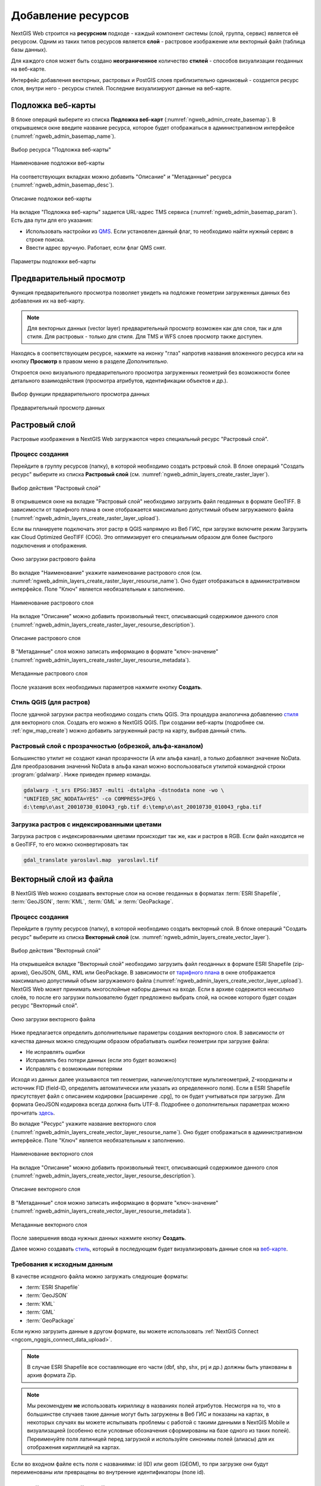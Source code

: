 .. sectionauthor:: Артём Светлов <artem.svetlov@nextgis.ru>
.. sectionauthor:: Роман Гайнуллов <roman.gainullov@nextgis.ru>

.. _ngw_create_layers:

Добавление ресурсов
===================

NextGIS Web строится на **ресурсном** подходе - каждый компонент системы (слой, группа, сервис) является её ресурсом.
Одним из таких типов ресурсов является **слой** - растровое изображение или векторный файл (таблица базы данных).

Для каждого слоя может быть создано **неограниченное** количество **стилей** - способов визуализации геоданных на веб-карте.

Интерфейс добавления векторных, растровых и PostGIS слоев приблизительно одинаковый - создается ресурс слоя, внутри него - ресурсы стилей.
Последние визуализируют данные на веб-карте.


.. _ngw_create_basemap:

Подложка веб-карты
------------------

В блоке операций выберите из списка **Подложка веб-карт** (:numref:`ngweb_admin_create_basemap`).
В открывшемся окне введите название ресурса, которое будет отображаться в административном интерфейсе (:numref:`ngweb_admin_basemap_name`).

.. figure:: _static/ngweb_admin_create_basemap_rus_2.png
   :name: ngweb_admin_create_basemap
   :align: center
   :width: 20cm

   Выбор ресурса "Подложка веб-карты"
   
   
.. figure:: _static/ngweb_admin_basemap_name_rus_3.png
   :name: ngweb_admin_basemap_name
   :align: center
   :width: 20cm

   Наименование подложки веб-карты
   
   
На соответствующих вкладках можно добавить "Описание" и "Метаданные" ресурса (:numref:`ngweb_admin_basemap_desc`).

.. figure:: _static/ngweb_admin_basemap_desc_rus_2.png
   :name: ngweb_admin_basemap_desc
   :align: center
   :width: 20cm

   Описание подложки веб-карты
   

На вкладке "Подложка веб-карты" задается URL-адрес TMS сервиса (:numref:`ngweb_admin_basemap_param`). Есть два пути для его указания:

* Использовать настройки из `QMS <https://qms.nextgis.com/>`_. Если установлен данный флаг, то необходимо найти нужный сервис в строке поиска.
* Ввести адрес вручную. Работает, если флаг QMS снят.

.. figure:: _static/ngweb_admin_basemap_param_rus_2.png
   :name: ngweb_admin_basemap_param
   :align: center
   :width: 20cm

   Параметры подложки веб-карты


.. _ngw_data_preview:

Предварительный просмотр
-----------------------

Функция предварительного просмотра позволяет увидеть на подложке геометрии загруженных данных без добавления их на веб-карту.

.. note:: 
	Для векторных данных (vector layer) предварительный просмотр возможен как для слоя, так и для стиля. Для растровых - только для стиля. Для TMS и WFS слоев просмотр также доступен.
	
Находясь в соответствующем ресурсе, нажмите на иконку "глаз" напротив названия вложенного ресурса или на кнопку **Просмотр** в правом меню в разделе *Дополнительно*.

Откроется окно визуального предварительного просмотра загруженных геометрий без возможности более детального взаимодействия (просмотра атрибутов, идентификации объектов и др.).

.. figure:: _static/ngweb_preview_1_rus.png
   :name: /ngweb_preview_1_rus
   :align: center
   :width: 20cm

   Выбор функции предварительного просмотра данных
   

.. figure:: _static/ngweb_preview_2_rus.png
   :name: ngweb_preview_2_rus
   :align: center
   :width: 20cm

   Предварительный просмотр данных


.. _ngw_create_raster_layer:

Растровый слой
--------------

Растровые изображения в NextGIS Web загружаются через специальный ресурс "Растровый слой".

.. _ngw_process_create_raster_layer:

Процесс создания
^^^^^^^^^^^^^^^^^^
Перейдите в группу ресурсов (папку), в которой необходимо создать рстровый слой.
В блоке операций "Создать ресурс" выберите из списка **Растровый слой** (см. :numref:`ngweb_admin_layers_create_raster_layer`).

.. figure:: _static/ngweb_admin_layers_create_raster_layer_rus_2.png
   :name: ngweb_admin_layers_create_raster_layer
   :align: center
   :width: 20cm

   Выбор действия "Растровый слой"


В открывшемся окне на вкладке "Растровый слой" необходимо загрузить файл геоданных в формате GeoTIFF.
В зависимости от тарифного плана в окне отображается максимально допустимый объем загружаемого файла (:numref:`ngweb_admin_layers_create_raster_layer_upload`).

Если вы планируете подключать этот растр в QGIS напрямую из Веб ГИС, при загрузке включите режим Загрузить как Cloud Optimized GeoTIFF (COG). Это оптимизирует его специальным образом для более быстрого подключения и отображения.

.. figure:: _static/ngweb_admin_layers_create_raster_layer_upload_rus_2.png
   :name: ngweb_admin_layers_create_raster_layer_upload
   :align: center
   :width: 20cm

   Окно загрузки растрового файла


Во вкладке "Наименование" укажите наименование растрового слоя (см. :numref:`ngweb_admin_layers_create_raster_layer_resourse_name`).
Оно будет отображаться в административном интерфейсе. Поле "Ключ" является необязательным к заполнению.

.. figure:: _static/ngweb_admin_layers_create_raster_layer_resourse_name_rus_3.png
   :name: ngweb_admin_layers_create_raster_layer_resourse_name
   :align: center
   :width: 20cm

   Наименование растрового слоя


На вкладке "Описание" можно добавить произвольный текст, описывающий содержимое данного слоя (:numref:`ngweb_admin_layers_create_raster_layer_resourse_description`).

.. figure:: _static/ngweb_admin_admin_layers_create_raster_layer_resourse_description_rus.png
   :name: ngweb_admin_layers_create_raster_layer_resourse_description
   :align: center
   :width: 25cm

   Описание растрового слоя


В "Метаданные" слоя можно записать информацию в формате "ключ-значение" (:numref:`ngweb_admin_layers_create_raster_layer_resourse_metadata`).

.. figure:: _static/ngweb_admin_admin_layers_create_raster_layer_resourse_description_metadata_rus_2.png
   :name: ngweb_admin_layers_create_raster_layer_resourse_metadata
   :align: center
   :width: 20cm

   Метаданные растрового слоя

После указания всех необходимых параметров нажмите кнопку **Создать**.

.. _ngw_process_create_raster_style:

Стиль QGIS (для растров)
^^^^^^^^^^^^^^^^^^^^^^^^

После удачной загрузки растра необходимо создать стиль QGIS. Эта процедура аналогична добавлению `стиля <https://docs.nextgis.ru/docs_ngweb/source/mapstyles.html#qgis>`_ для векторного слоя. Создать его можно в NextGIS QGIS.
При создании веб-карты (подробнее см. :ref:`ngw_map_create`) можно добавить загруженный растр на карту, выбрав данный стиль.


Растровый слой с прозрачностью (обрезкой, альфа-каналом)
^^^^^^^^^^^^^^^^^^^^^^^^^^^^^^^^^^^^^^^^^^^^^^^^^^^^^^^^

Большинство утилит не создают канал прозрачности (А или альфа канал), а только добавляют значение NoData. 
Для преобразования значений NoData в альфа канал можно воспользоваться утилитой 
командной строки  :program:`gdalwarp`. Ниже приведен пример команды.

.. code-block:: shell

   gdalwarp -t_srs EPSG:3857 -multi -dstalpha -dstnodata none -wo \
   "UNIFIED_SRC_NODATA=YES" -co COMPRESS=JPEG \ 
   d:\temp\o\ast_20010730_010043_rgb.tif d:\temp\o\ast_20010730_010043_rgba.tif

Загрузка растров с индексированными цветами
^^^^^^^^^^^^^^^^^^^^^^^^^^^^^^^^^^^^^^^^^^^

Загрузка растров с индексированными цветами происходит так же, как и растров в RGB.
Если файл находится не в GeoTIFF, то его можно сконвертировать так

.. code-block:: shell

    gdal_translate yaroslavl.map  yaroslavl.tif


.. _ngw_create_vector_layer:

Векторный слой из файла
-----------------------

В NextGIS Web можно создавать векторные слои на основе геоданных в форматах :term:`ESRI Shapefile`, :term:`GeoJSON`, :term:`KML`, :term:`GML` и :term:`GeoPackage`. 

.. _ngw_process_create_vector_layer:

Процесс создания
^^^^^^^^^^^^^^^^^^

Перейдите в группу ресурсов (папку), в которой необходимо создать векторный слой.
В блоке операций "Создать ресурс" выберите из списка **Векторный слой** (см. :numref:`ngweb_admin_layers_create_vector_layer`). 

.. figure:: _static/ngweb_admin_layers_create_vector_layer_rus_2.png
   :name: ngweb_admin_layers_create_vector_layer
   :align: center
   :width: 20cm

   Выбор действия "Векторный слой"
 
На открывшейся вкладке "Векторный слой" необходимо загрузить файл геоданных в формате ESRI Shapefile (zip-архив), GeoJSON, GML, KML или GeoPackage. В зависимости от `тарифного плана <http://nextgis.ru/nextgis-com/plans>`_ в окне отображается максимально допустимый объем загружаемого файла (:numref:`ngweb_admin_layers_create_vector_layer_upload`).
NextGIS Web может принимать многослойные наборы данных на входе. Если в архиве содержится несколько слоёв, то после его загрузки пользователю будет предложено выбрать слой, на основе которого будет создан ресурс "Векторный слой".

.. figure:: _static/ngweb_admin_layers_create_vector_layer_upload_rus_3.png
   :name: ngweb_admin_layers_create_vector_layer_upload
   :align: center
   :width: 15cm

   Окно загрузки векторного файла

Ниже предлагается определить дополнительные параметры создания векторного слоя. В зависимости от качества данных можно следующим образом обрабатывать ошибки геометрии при загрузке файла:

* Не исправлять ошибки 
* Исправлять без потери данных (если это будет возможно)
* Исправлять с возможными потерями

Исходя из данных далее указываются тип геометрии, наличие/отсутствие мультигеометрий, Z-координаты и источник FID (field-ID, определять автоматически или указать из определенного поля). Если в ESRI Shapefile присутствует файл с описанием кодировки [расширение .cpg], то он будет учитываться при загрузке. Для формата GeoJSON кодировка всегда должна быть UTF-8. Подробнее о дополнительных параметрах можно прочитать `здесь <https://docs.nextgis.ru/docs_ngweb/source/vect_layer_upload_params.html>`_.



Во вкладке "Ресурс" укажите название векторного слоя (:numref:`ngweb_admin_layers_create_vector_layer_resourse_name`). Оно будет отображаться в административном интерфейсе.
Поле "Ключ" является необязательным к заполнению.

.. figure:: _static/ngweb_admin_layers_create_vector_layer_resourse_name_rus_4.png
   :name: ngweb_admin_layers_create_vector_layer_resourse_name
   :align: center
   :width: 20cm

   Наименование векторного слоя
   
   
На вкладке "Описание" можно добавить произвольный текст, описывающий содержимое данного слоя (:numref:`ngweb_admin_layers_create_vector_layer_resourse_description`).

.. figure:: _static/ngweb_admin_layers_create_vector_layer_resourse_description_rus_2.png
   :name: ngweb_admin_layers_create_vector_layer_resourse_description
   :align: center
   :width: 15cm

   Описание векторного слоя

В "Метаданные" слоя можно записать информацию в формате "ключ-значение" (:numref:`ngweb_admin_layers_create_vector_layer_resourse_metadata`).

.. figure:: _static/ngweb_admin_layers_create_vector_layer_resourse_metadata_rus_2.png
   :name: ngweb_admin_layers_create_vector_layer_resourse_metadata
   :align: center
   :width: 15cm

   Метаданные векторного слоя


После завершения ввода нужных данных нажмите кнопку **Создать**.

Далее можно создавать `стиль <https://docs.nextgis.ru/docs_ngweb/source/mapstyles.html#qgis>`_, который в последующем будет визуализировать данные слоя на `веб-карте <https://docs.nextgis.ru/docs_ngweb/source/webmaps_admin.html#ngw-map-create>`_.


.. _ngw_vector_data_requirements:

Требования к исходным данным
^^^^^^^^^^^^^^^^^^^^^^^^^^^^^

В качестве исходного файла можно загружать следующие форматы:

* :term:`ESRI Shapefile`
* :term:`GeoJSON`
* :term:`KML`
* :term:`GML`
* :term:`GeoPackage`

Если нужно загрузить данные в другом формате, вы можете использовать :ref:`NextGIS Connect <ngcom_ngqgis_connect_data_upload>`.

.. note:: 
   В случае ESRI Shapefile все составляющие его части (dbf, shp, shx, prj и др.) должны быть 
   упакованы в архив формата Zip. 

.. note:: 
   Мы рекомендуем **не** использовать кириллицу в названиях полей атрибутов. Несмотря на то, что в большинстве случаев такие данные могут быть загружены в Веб ГИС и показаны на картах, в некоторых случаях вы можете испытывать проблемы с работой с такими данными в NextGIS Mobile и визуализацией (особенно если условные обозначения сформированы на базе одного из таких полей). Переименуйте поля латиницей перед загрузкой и используйте синонимы полей (алиасы) для их отображения кириллицей на картах.

Если во входном файле есть поля с названиями: id (ID) или geom (GEOM), то при загрузке они будут переименованы или превращены во внутренние идентификаторы (поле id).


.. _ngw_create_empty_vector_layer:

Пустой векторный слой
-------------------------

Создание пустого векторного слоя позволяет начать вести базу данных в ВебГИС без использования настольного приложения. 

Перейдите в группу ресурсов (папку), в которой необходимо создать векторный слой.
В блоке операций "Создать ресурс" выберите из списка **Векторный слой** (см. :numref:`ngweb_admin_layers_create_vector_layer_2`). 

.. figure:: _static/ngweb_admin_layers_create_vector_layer_rus_2.png
   :name: ngweb_admin_layers_create_vector_layer_2
   :align: center
   :width: 20cm

   Выбор действия "Векторный слой"

В открывшемся окне в выпадающем меню выберите "Создать пустой слой". Ниже появится поле выбора типа геометрии слоя. По умолчанию создается точечный слой.

.. figure:: _static/ngweb_admin_layers_create_vector_layer_blank_ru.png
   :name: ngweb_admin_layers_create_vector_layer_blank_pic
   :align: center
   :width: 15cm

   Окно выбора геометрии пустого слоя

Во вкладке "Ресурс" укажите название векторного слоя (:numref:`ngweb_admin_layers_create_vector_layer_resourse_name`). Оно будет отображаться в административном интерфейсе.
Поле "Ключ" является необязательным к заполнению.

На вкладке "Описание" можно добавить произвольный текст, описывающий содержимое данного слоя (:numref:`ngweb_admin_layers_create_vector_layer_resourse_description`). 

В "Метаданные" слоя можно записать информацию в формате "ключ-значение" (:numref:`ngweb_admin_layers_create_vector_layer_resourse_metadata`).

После завершения ввода нужных данных нажмите кнопку **Создать**.

Далее можно создавать `стиль <https://docs.nextgis.ru/docs_ngweb/source/mapstyles.html#qgis>`_, который в последующем будет визуализировать данные слоя на `веб-карте <https://docs.nextgis.ru/docs_ngweb/source/webmaps_admin.html#ngw-map-create>`_.

Для добавления объектов на пустой слой можно использовать `инструменты редактирования веб-карты <https://docs.nextgis.ru/docs_ngcom/source/data_edit.html#ngcom-data-create-objects>`_.

.. _ngw_create_postgis:

Векторный слой из PostGIS
-------------------------

Для добавления векторного слоя из :abbr:`БД (база данных)` PostgreSQL с модулем расширения PostGIS необходимо 
сначала создать ресурс — соединение PostGIS. 

.. _ngw_create_postgis_connection:

Соединение PostGIS
^^^^^^^^^^^^^^^^^^

Для этого в блоке операций "Создать ресурс" следует выбрать **Cоединение PostGIS** (см. :numref:`admin_layers_create_postgis_connection_resourse`). 

.. figure:: _static/admin_layers_create_postgis_connection_resourse_rus_2.png
   :name: admin_layers_create_postgis_connection_resourse
   :align: center
   :width: 20cm

   Выбор действия "Соединение PostGIS"

В открывшемся окне укажите наименование PostGIS соединения (:numref:`ngweb_admin_layers_create_postgis_connection_resourse_name`). Оно будет отображаться в административном интерфейсе (не путайте это наименование и название слоёв в базе данных). Поле "Ключ" является необязательным к заполнению.

.. figure:: _static/admin_layers_create_postgis_connection_resourse_name_rus_3.png
   :name: ngweb_admin_layers_create_postgis_connection_resourse_name
   :align: center
   :width: 20cm

   Наименование соединения PostGIS

На вкладке "Описание" можно добавить произвольный текст, описывающий создаваемый ресурс (:numref:`ngweb_admin_layers_create_postgis_connection_resourse_description`).

.. figure:: _static/admin_layers_create_postgis_connection_resourse_description_rus.png
   :name: ngweb_admin_layers_create_postgis_connection_resourse_description
   :align: center
   :width: 20cm

   Описание соединения PostGIS


В "Метаданные" ресурса можно записать информацию в формате "ключ-значение" (:numref:`ngweb_admin_layers_create_postgis_connection_resourse_metadata`).

.. figure:: _static/admin_layers_create_postgis_connection_resourse_metadata_rus.png
   :name: ngweb_admin_layers_create_postgis_connection_resourse_metadata
   :align: center
   :width: 20cm

   Метаданные соединения PostGIS
   
   
На вкладке "Cоединение PostGIS" необходимо ввести параметры подключения к :abbr:`БД (база данных)` PostGIS, из которой 
будут забираться ваши данные (:numref:`ngweb_admin_layers_create_postgis_connection_db_logins`).

.. figure:: _static/admin_layers_create_postgis_connection_db_logins_rus.png
   :name: ngweb_admin_layers_create_postgis_connection_db_logins
   :align: center
   :width: 20cm

   Окно параметров соединения PostGIS.
   
После указания параметров нажмите кнопку **Создать**.   

.. _ngw_create_postgis_layer:

Слой PostGIS
^^^^^^^^^^^^^^^^^^

Далее можно приступать к добавлению отдельных слоёв PostGIS. Для этого в блоке операций необходимо выбрать **Слой PostGIS** (см. :numref:`admin_layers_create_postgis_layer`). 

.. figure:: _static/admin_layers_create_postgis_layer_rus_2.png
   :name: admin_layers_create_postgis_layer
   :align: center
   :width: 20cm

   Выбор действия "Слой PostGIS"
   
   
На вкладке "Ресурс" указывается наименование слоя PostGIS (:numref:`ngweb_admin_layers_create_postgis_layer_resourse_name`). Оно будет отображаться в административном интерфейсе и дереве слоев веб-карты после добавления. Поле Ключ является необязательным к заполнению.
   
.. figure:: _static/admin_layers_create_postgis_layer_resourse_name_rus_3.png
   :name: ngweb_admin_layers_create_postgis_layer_resourse_name
   :align: center
   :width: 20cm

   Наименование Слоя PostGIS
   

В "Описании" можно задать произвольный текст, отражающий содержание ресурса (:numref:`ngweb_admin_layers_create_postgis_layer_resourse_description`).

.. figure:: _static/admin_layers_create_postgis_layer_resourse_description_rus.png
   :name: ngweb_admin_layers_create_postgis_layer_resourse_description
   :align: center
   :width: 20cm

   Описание слоя PostGIS
   

На соответствующей вкладке есть возможность добавить метданные слоя PostGIS (:numref:`ngweb_admin_layers_create_postgis_layer_resourse_metadata`).

.. figure:: _static/admin_layers_create_postgis_layer_resourse_metadata_rus.png
   :name: ngweb_admin_layers_create_postgis_layer_resourse_metadata
   :align: center
   :width: 25cm

   Метаданные слоя PostGIS
  
  
На вкладке "Слой PostGIS" настраиваются параметры слоя (:numref:`ngweb_admin_layers_create_postgis_layer_tablename`).

.. figure:: _static/admin_layers_create_postgis_layer_tablename_rus_2.png
   :name: ngweb_admin_layers_create_postgis_layer_tablename
   :align: center
   :width: 20cm

   Окно параметров слоя PostGIS
   

Здесь необходимо выполнить следующие действия:

#. Из выпадающего списка выбрать подключение к :abbr:`БД (база данных)` (созданное ранее).
#. Выбрать схему :abbr:`БД (база данных)`, в которой находится слой PostGIS. 
	В одной базе данных PostgreSQL может быть несколько схем, внутри каждой схемы лежат таблицы и представления. Если схема одна, то она называется public. Подробнее смотрите в руководствах по :program:`СУБД PostgreSQL`.
#. Выбрать название таблицы (слоя PostGIS). 
	Вам потребуется знать названия ваших таблиц и полей в базе данных. 
	Отображение таблиц и представлений не входит в задачи NextGIS Web. Для просмотра можно воспользоваться :program:`NextGIS QGIS` или :program:`PgAdmin`.
#. Выбрать "Поле ID". 
	При загрузке данных в PostGIS через NextGIS QGIS обычно создается поле с названием ogc_fid, при загрузке иным способом название поля может отличаться.
	Поле ID должно удовлетворять ограничениям на тип данных: быть числовым (**numeric**) и являться первичным ключом.
#. Выбрать "Поле геометрии".
	При загрузке данных в PostGIS через :program:`NextGIS QGIS`  обычно создается поле геометрии с названием wkb_geometry, при загрузке иным способом название поля может отличаться.
#. Поля "Тип геометрии", "Система координат", "Описание атрибутов" и "SRID" являются не обязательными, и их значения могут быть оставлены по умолчанию.

После указания параметров нажмите кнопку **Создать**.   

.. _ngw_create_postgis_details:

Детали
^^^^^^^

Программное обеспечение NextGIS Web поддерживает добавление таблиц, в которых в 
поле геометрии хранятся совместно точечные, линейные и полигональные геометрии. 
Это необходимо для отображения специфических наборов данных: например, если в одной 
таблице хранятся координаты городских парков в виде полигонов и мусорных урн в виде 
точек. В этом случае в NextGIS Web нужно добавить три отдельных слоя для каждого 
типа геометрии, и выбрать нужный элемент в поле "Тип геометрии".

После создания слоя для отображения подписей к геометриям необходимо задать атрибут 
наименования. Для этого следует зайти на страницу редактирования слоя и выбрать нужное поле 
в списке "Атрибут наименования".

Если в :abbr:`БД (база данных)` были изменены какие либо данные, касающиеся структуры (названия или типы полей, 
изменен их состав, переименованы таблицы и т. п.), то в свойствах соответствующего 
слоя необходимо обновить описания атрибутов. Для этого для выбранного слоя следует 
выбрать действие "Изменить", на вкладке "Слой PostGIS" в поле "Описания атрибутов" выбрать "Загрузить" из базы данных и нажать "Сохранить".


.. _ngw_create_postgis_problems:

Возможные проблемы со слоями PostGIS
^^^^^^^^^^^^^^^^^^^^^^^^^^^^^^^^^^^^

Вы создали подключение и пытаетесь создать на его основе слой PostGIS. 

Если вы получаете ошибку:

1. Невозможно подключиться к базе данных!

Проверьте, доступна ли база данных к которой вы подключаетесь, правильная ли у вас учетная запись. Это удобно делать через pgAdmin или QGIS.

Имейте в виду, может быть так, что база временно отключена или изменились параметры доступа.

Создание слоя с условиями
^^^^^^^^^^^^^^^^^^^^^^^^^

В :program:`NextGIS Web` нельзя указывать условия отбора записей из слоя (SQL конструкция WHERE). 
Это делается для обеспечения безопасности (исключения атак SQL Injection). Для обеспечения 
такой возможности необходимо в БД создать представления с соответствующими условиями отбора.

Для этого необходимо подключится к :abbr:`БД (база данных)` PostgreSQL/PostGIS при помощи :program:`pgAdminIII`, 
перейти в схему данных, где следует создать представление и в элементе дерева "Представления" 
правой клавишей мыши вызвать контекстное меню и выбрать "Создать новое представление" (см. :numref:`ngweb_pgadmin3`. п. 1). 
Также диалог можно вызвать правым кликом на названии схемы, выбрав "Новый объект" и далее "Новое представление".
Далее в открывшемся диалоге необходимо указать:

#. Название представления (вкладка "Свойства").
#. Схему данных, в которой необходимо создать представление (вкладка "Свойства").
#. Необходимый SQL запрос (вкладка "Определение").

.. figure:: _static/pgadmin3_rus.png
   :name: ngweb_pgadmin3
   :align: center
   :width: 20cm

   Главное окно ПО :program:`pgAdminIII`.

   Цифрами на рисунка обозначено: 1 – дерево элементов базы данных; 2 – кнопка 
   открытия таблицы (активна при выделенной таблице); 3 – содержимое запроса в 
   представлении.

После этого, не выходя из :program:`pgAdminIII`, можно открыть представление для 
проверки корректности введенного SQL запроса (см. :numref:`ngweb_pgadmin3`. п. 2). 

.. _ngw_create_wms_layer:

Cлой WMS
--------

.. note:: 
	В настоящее время поддерживаются версии WMS 1.1.1 и 1.3.0.

Программное обеспечение NextGIS Web является клиентом :term:`WMS`. Для подключения слоя WMS 
необходимо знать его адрес. Сервер WMS, предоставляющий подключаемый слой, должен 
отдавать его в том числе в системе координат EPSG:3857. Проверить наличие этой системы 
координат для подключаемого слоя можно, сделав запрос ``GetCapabilites`` к серверу и 
посмотрев результат. Например, слой WMS, предоставляемый Geofabrik (GetCapabilities), 
умеет отдавать данные в EPSG:4326 и EPSG:900913. Хотя фактически EPSG:900913 и EPSG:3857 - это одно и то же, 
но NextGIS WEB запрашивает данные в EPSG:3857, а этот сервер WMS такую проекцию не поддерживает.

.. _ngw_create_wms_connection:

Соединение WMS
^^^^^^^^^^^^^^^

Для добавления слоя WMS необходимо сначала создать подключение к серверу WMS (достаточно одного соединения для множества слоёв). Для этого в блоке операций "Создать ресурс" следует выбрать **Cоединение WMS** (см. :numref:`admin_layers_create_wms_connection`). 

.. figure:: _static/admin_layers_create_wms_connection_rus_2.png
   :name: admin_layers_create_wms_connection
   :align: center
   :width: 16cm

   Выбор действия "Cоединение WMS"
   

В открывшемся окне укажите наименование WMS соединения (:numref:`admin_layers_create_wms_connection_name`). Оно будет отображаться в административном интерфейсе (не путайте это наименование и названия слоёв в базе данных). Поле "Ключ" является необязательным к заполнению.

.. figure:: _static/admin_layers_create_wms_connection_name_rus_3.png
   :name: admin_layers_create_wms_connection_name
   :align: center
   :width: 16cm

   Наименование Соединения WMS

На вкладке "Описание" можно добавить произвольный текст, описывающий текущий ресурс (:numref:`ngweb_admin_layers_create_wms_connection_description`)

.. figure:: _static/admin_layers_create_wms_connection_description_rus.png
   :name: ngweb_admin_layers_create_wms_connection_description
   :align: center
   :width: 20cm

   Описание Соединения WMS
   
В "Метаданные" ресурса можно записать информацию в формате "ключ-значение" (:numref:`admin_layers_create_wms_connection_metadata`).

.. figure:: _static/admin_layers_create_wms_connection_metadata_rus.png
   :name: admin_layers_create_wms_connection_metadata
   :align: center
   :width: 20cm

   Метаданные Соединения WMS


На вкладке "Cоединение WMS" необходимо ввести параметры подключения (:numref:`ngweb_admin_layers_create_wms_connection_url`) к **Серверу WMS**, который предоставляет данные:

* URL
* Имя пользователя
* Пароль
* Версия WMS
* Возможности (управление запросом ``GetCapabilites`` к WMS-серверу)

.. figure:: _static/admin_layers_create_wms_connection_url_rus_2.png
   :name: ngweb_admin_layers_create_wms_connection_url
   :align: center
   :width: 16cm

   Окно параметров Cоединения WMS

После указания параметров нажмите кнопку **Создать**.   

.. _ngw_create_layer_wms:

Слой WMS
^^^^^^^^

Далее можно приступать к добавлению отдельных слоёв WMS. Для этого следует перейти в группу, где необходимо создать слой и в блоке операций выбрать **Слой WMS** (см. :numref:`admin_layers_create_wms_layer`). 

.. figure:: _static/admin_layers_create_wms_layer_rus_2.png
   :name: admin_layers_create_wms_layer
   :align: center
   :width: 20cm

   Выбор действия "Слой WMS"
   

На вкладке "Ресурс" указывается наименование слоя WMS (:numref:`ngweb_admin_layers_create_wms_layer_name`). Оно будет отображаться в административном интерфейсе и дереве слоев веб-карты после добавления. Поле Ключ является необязательным к заполнению.

.. figure:: _static/admin_layers_create_wms_layer_name_rus_3.png
   :name: ngweb_admin_layers_create_wms_layer_name
   :align: center
   :width: 16cm

   Наименование слоя WMS

На вкладке "Описание" можно добавить произвольный текст, описывающий содержимое слоя (:numref:`ngweb_admin_layers_create_wms_layer_description`).

.. figure:: _static/admin_layers_create_wms_layer_description_rus.png
   :name: ngweb_admin_layers_create_wms_layer_description
   :align: center
   :width: 20cm

   Описание слоя WMS

Настройки тайлового кэша подробнее описаны в `данном <https://docs.nextgis.ru/docs_ngweb/source/mapstyles.html#ngw-create-tile-cache>`_ разделе.

На соответствующей вкладке есть возможность добавить метаданные слоя в формате "ключ-значение" (:numref:`ngweb_admin_layers_create_wms_layer_metadata`).

.. figure:: _static/admin_layers_create_wms_layer_metadata_rus.png
   :name: ngweb_admin_layers_create_wms_layer_metadata
   :align: center
   :width: 20cm

   Метаданные слоя WMS


На вкладке "Слой WMS" настраиваются параметры (:numref:`ngweb_admin_layers_create_wms_layer_parameters`):

* Выбор Соединения WMS (созданного ранее)
* Формат изображения (список MIME-типов данных, предоставляемых сервером)
* Выбор слоя из списка (можно выбрать несколько)

.. figure:: _static/admin_layers_create_wms_layer_parameters_rus.png
   :name: ngweb_admin_layers_create_wms_layer_parameters
   :align: center
   :width: 20cm

   Окно настройки параметров слоя WMS

На последней вкладке добавляются вендор параметры (:numref:`ngweb_admin_layers_create_wms_layer_vendorparameters`). Это нестандартные параметры запроса, которые определяются реализацией для обеспечения расширенных возможностей и зависят от поставщика WMS.

.. figure:: _static/admin_layers_create_wms_layer_vendorparameters_rus_2.png
   :name: ngweb_admin_layers_create_wms_layer_vendorparameters
   :align: center
   :width: 20cm

   Вендор параметры слоя WMS


После указания параметров нажмите кнопку **Создать**.   

.. warning:: 
   Идентификационные запросы к внешним WMS сервисам с Веб карт не поддерживаются. 

.. _ngw_create_wms_service:

Сервис WMS
----------

.. _ngw_create_service_wms:

Создание WMS-сервиса
^^^^^^^^^^^^^^^^^^^^

Программное обеспечение NextGIS Web может работать как сервер WMS. По этому протоколу 
клиенты запрашивают картинку карты по заданному охвату. 

Для развёртывания WMS-сервиса необходимо добавить ресурс. Для этого в блоке операций "Создать ресурс" следует выбрать **Сервис WMS** (см. :numref:`admin_layers_create_wms_service`). 

.. figure:: _static/admin_layers_create_wms_service_rus_2.png
   :name: admin_layers_create_wms_service
   :align: center
   :width: 16cm

   Выбор действия "Сервис WMS"
   
   
На вкладке "Ресурс" указывается наименование сервиса WMS (:numref:`admin_layers_create_wms_service_name_rus`). Оно будет отображаться в административном интерфейсе. Поле Ключ является необязательным к заполнению.

.. figure:: _static/admin_layers_create_wms_service_name_rus_2.png
   :name: admin_layers_create_wms_service_name_rus
   :align: center
   :width: 16cm
   
   Наименование сервиса WMS

На вкладке "Описание" можно добавить произвольный текст, описывающий текущий ресурс (:numref:`ngweb_admin_layers_create_wms_description`)

.. figure:: _static/admin_layers_create_wms_description_rus.png
   :name: admin_layers_create_wms_description_rus
   :align: center
   :width: 20cm

   Описание Сервиса WMS
   
В "Метаданные" ресурса можно записать информацию в формате "ключ-значение" (:numref:`admin_layers_create_wms_metadata`).

.. figure:: _static/admin_layers_create_wms_metadata_rus.png
   :name: admin_layers_create_wms_metadata
   :align: center
   :width: 20cm

   Метаданные Сервиса WMS
   

На вкладке "Сервис WMS" необходимо добавить ссылки на нужные слои или стили. (:numref:`ngweb_admin_layers_create_wms_service_url`). Также можно указать диапазон масштабных уровней отображения данных.

.. figure:: _static/admin_layers_create_wms_service_url_rus.png
   :name: ngweb_admin_layers_create_wms_service_url
   :align: center
   :width: 20cm

   Окно параметров соединения WMS

После создания ресурса выведется сообщение с URL WMS-сервиса, который можно 
использовать в других программах, например :program:`NextGIS QGIS`, или :program:`JOSM`. 
Далее необходимо настроить права доступа к WMS-сервису (см. :ref:`ngw_access_rights`) для стороннего использования различными пользователями.

Cлой NextGIS Web можно добавлять в настольные, мобильные и Веб ГИС различными способами.

.. _ngw_service_using_wms:

Использование сервиса WMS
^^^^^^^^^^^^^^^^^^^^^^^^^

NextGIS Web является сервером WMS. Соответственно подключить созданные в нем сервисы WMS можно 
в любом клиентском ПО, поддерживающем протокол WMS. Для этого нужно знать URL WMS-сервиса, 
который высвечивается на странице настроек конкретного сервиса.

Например:

.. code-block:: html

   https://demo.nextgis.com/api/resource/4817/wms?

Для использования сервиса через утилиты GDAL нужно создать для него файл XML. Для создания такого файла нужно знать
URL сервиса WMS. Эти параметры нужно подставить в строку ServerUrl примера ниже. Все остальное 
остается неизменным.

.. code-block:: xml

   <GDAL_WMS>
    <Service name="WMS">
        <Version>1.1.1</Version>
        <ServerUrl>https://demo.nextgis.com/api/resource/4817/wms?</ServerUrl>
        <SRS>EPSG:3857</SRS>
        <ImageFormat>image/png</ImageFormat>
        <Layers>moscow_boundary_multipolygon</Layers>
        <Styles></Styles>
    </Service>
    <DataWindow>
      <UpperLeftX>-20037508.34</UpperLeftX>
      <UpperLeftY>20037508.34</UpperLeftY>
      <LowerRightX>20037508.34</LowerRightX>
      <LowerRightY>-20037508.34</LowerRightY>
      <SizeY>40075016</SizeY>
      <SizeX>40075016.857</SizeX>
    </DataWindow>
    <Projection>EPSG:3857</Projection>
    <BandsCount>3</BandsCount>
   </GDAL_WMS>

Если нужна картинка с альфа каналом, следует указать ``<BandsCount>4</BandsCount>``.

Пример вызова утилиты GDAL. Она получает картинку из NextGIS WEB по WMS и сохраняет её в GeoTIFF.

.. code-block:: shell

   gdal_translate -of "GTIFF" -outsize 1000 0  -projwin  4143247 7497160 4190083 7468902   ngw.xml test.tiff


.. _ngw_create_tms_layer:

Слой TMS
--------

.. _ngw_create_tms_connection:

Соединение TMS
^^^^^^^^^^^^^^

Для добавления слоя TMS сначала необходимо создать ресурс Соединение TMS. Для этого следует в блоке операций "Создать ресурс" выбрать **Соединение TMS** (см. :numref:`TMS_connection_create`).

.. figure:: _static/TMS_connection_create_rus.png
   :name: TMS_connection_create
   :align: center
   :width: 16cm

   Выбор ресурса Соединение TMS
   
Далее необходимо ввести наименование подключения, которое будет отображаться в административном веб интерфейсе (см. :numref:`TMS_connection_name`).

.. figure:: _static/TMS_connection_name_rus_2.png
   :name: TMS_connection_name
   :align: center
   :width: 16cm

   Наименование ресурса Соединение TMS
   
Поле "Ключ" является необязательным к заполнению. На соответствующих вкладках можно добавить описание ресурса и метаданные.
Вкладка "Соединение TMS" отвечает за выбор и настройку одного из способов подключения к TMS серверу - настраиваемый или из геосервисов NextGIS (см. :numref:`TMS_connection_type`).

.. figure:: _static/TMS_connection_type_rus.png
   :name: TMS_connection_type
   :align: center
   :width: 20cm

   Настройка способа подключения TMS

В случае настраиваемого способа подключения пользователь должен указать шаблон URL, параметры ключа API и используемую тайловую схему. Для геосервисов NextGIS указывается только пользовательский ключ API. После заполнения всех полей нажатие кнопки **Создать** завершает процесс создания ресурса Соединение TMS.

.. _ngw_tms_layer:

Слой TMS
^^^^^^^^

Ресурс **Слой TMS** добавляется на базе созданного ранее Соединения TMS. Для этого следует выбрать соответствующий тип ресурса из меню создания (см. :numref:`TMS_layer_create`).

.. figure:: _static/TMS_layer_create_rus.png
   :name: TMS_layer_create
   :align: center
   :width: 16cm
   
   Выбор ресурса Слой TMS

На первой вкладке указывается наименование слоя для отображения в административном интерфейсе (см. :numref:`TMS_layer_name`).

.. figure:: _static/TMS_layer_name_rus_2.png
   :name: TMS_layer_name
   :align: center
   :width: 16cm

   Наименование TMS слоя

Кэширование обеспечивает повышение скорости отображения слоев веб карты. Настройки тайлового кэша подробнее описаны в `данном <https://docs.nextgis.ru/docs_ngweb/source/mapstyles.html#ngw-create-tile-cache>`_ разделе.
   
На вкладке "Слой TMS" находятся основные настройки отображения (см. :numref:`TMS_layer_settings_rus`):

* Соединение TMS - выберите ранее созданное подключение TMS
* Система координат для отображения информации (выбирается из выпадающего списка)
* Минимальный и максимальный масштаб отображения данных
* Охват в градусах
* Размер тайлов в пикселях

.. figure:: _static/TMS_layer_settings_rus.png
   :name: TMS_layer_settings_rus
   :align: center
   :width: 16cm
   
   Настройки TMS слоя

После создания слоя пользователь может добавить его на веб-карту для отображения. Добавляется именно **слой** TMS, стиль для него не нужен.
   
.. _ngw_connect_tms_gdal:

Использование сервиса TMS
^^^^^^^^^^^^^^^^^^^^^^^^^

NextGIS Web является сервером TMS. Соответственно подключить созданные в нем слои/стили можно 
в любом клиентском ПО, поддерживающем протокол TMS. Для этого нужно знать URL сервиса TMS. 

Ссылка формируется следующим образом, пример:

.. code-block:: html

   https://demo.nextgis.com/api/component/render/tile?z={z}&x={x}&y={y}&resource=234

Для использования TMS через утилиты GDAL нужно создать для него файл XML. Для создания такого файла нужно знать
URL TMS. Эти параметры нужно подставить в строку ServerUrl примера ниже. Все остальное 
остается неизменным.

.. code-block:: xml

   <GDAL_WMS>
    <Service name="TMS">
        <ServerUrl>https://demo.nextgis.com/api/component/render/tile?z={z}&x={x}&y={y}&resource=234</ServerUrl>
    </Service>
    <DataWindow>
        <UpperLeftX>-20037508.34</UpperLeftX>
        <UpperLeftY>20037508.34</UpperLeftY>
        <LowerRightX>20037508.34</LowerRightX>
        <LowerRightY>-20037508.34</LowerRightY>
        <TileLevel>18</TileLevel>
        <TileCountX>1</TileCountX>
        <TileCountY>1</TileCountY>
        <YOrigin>top</YOrigin>
    </DataWindow>
    <Projection>EPSG:3857</Projection>
    <BlockSizeX>256</BlockSizeX>
    <BlockSizeY>256</BlockSizeY>
    <BandsCount>4</BandsCount>
    <Cache />
   </GDAL_WMS> 


.. _ngw_wfs_service:

Cервис WFS
----------

.. _ngw_create_service_wfs:

Создание сервиса WFS
^^^^^^^^^^^^^^^^^^^^

Настройка сервиса WFS осуществляется так же, как для WMS-сервиса, только добавляется не стиль, а слой.
   
.. note::
    На данный момент поддерживаются фильтры Intersects, ResourceId (ObjectId, FeatureId).

NextGIS Web является сервером WFS - может публиковать сервисы WFS на базе векторных слоёв. Используя эти сервисы, сторонние программы 
могут изменять векторные данные на сервере. Поддерживаемые версии протокола WFS: 1.0, 1.1, 2.0, 2.0.2.

Для развёртывания сервиса WFS необходимо в блоке операций "Создать ресурс" выбрать **Сервис WFS** (:numref:`admin_layers_create_wfs_service`). 

.. figure:: _static/admin_layers_create_wfs_service_rus_2.png
   :name: admin_layers_create_wfs_service
   :align: center
   :width: 16cm

   Выбор действия "Сервис WFS"
   
На вкладке **Ресурс** указывается наименование сервиса (:numref:`ngweb_admin_layers_create_wfs_service_name`). Поле "Ключ" предназначено для разработчиков, заполенять его не обязательно.

.. figure:: _static/admin_layers_create_wfs_service_name_rus_3.png
   :name: ngweb_admin_layers_create_wfs_service_name
   :align: center
   :width: 16cm

   Наименование Сервиса WFS
   
   
На вкладке "Описание" можно добавить произвольный текст, описывающий текущий ресурс (:numref:`ngweb_admin_layers_create_wfs_description`)

.. figure:: _static/admin_layers_create_wfs_description_rus.png
   :name: ngweb_admin_layers_create_wfs_description
   :align: center
   :width: 20cm

   Описание Сервиса WFS
   
В "Метаданные" ресурса можно записать информацию в формате "ключ-значение" (:numref:`admin_layers_create_wfs_metadata`).

.. figure:: _static/admin_layers_create_wfs_metadata_rus.png
   :name: admin_layers_create_wfs_metadata
   :align: center
   :width: 20cm

   Метаданные Сервиса WFS

Вкладка "Сервис WFS" отвечает за слои, включаемые в сервис (:numref:`ngweb_admin_layers_create_wfs_service_settings`). Для каждого 
добавленного слоя нужно указать число возвращаемых из базы объектов. По умолчанию это значение равно 1000.
Если в этом поле значение убрать совсем, то ограничение будет снято и будут передаваться все объекты. Однако это может привести 
к значительной нагрузке на сервер и значительным задержкам при передаче больших объемов данных.

.. figure:: _static/admin_layers_create_wfs_service_settings_rus.png
   :name: ngweb_admin_layers_create_wfs_service_settings
   :align: center
   :width: 20cm

   Окно параметров сервиса WFS


.. _ngw_service_using_wfs:

Использование сервиса WFS
^^^^^^^^^^^^^^^^^^^^^^^^^

После создания ресурса вам будет доступен URL сервиса WFS, который вы можете использовать в других программах, например :program:`NextGIS QGIS`. 

Если это необходимо, можно настроить права доступа к сервису WFS (см. главу :ref:`ngw_access_rights`).

Программно подключаться к созданным сервисам WFS можно по ссылкам следующего вида (также `поддерживается <https://docs.nextgis.ru/docs_ngweb_dev/doc/developer/auth.html>`_ basic auth):

.. sourcecode:: http

   https://mywebgis.nextgis.com/api/resource/2413/wfs?SERVICE=WFS&TYPENAME=ngw_id_2412&username=administrator&password=mypassword&srsname=EPSG:3857&VERSION=1.0.0&REQUEST=GetFeature

.. _ngw_resourses_group:

Cервис OGC API Features
-----------------------

Создание сервиса OGC API Features
^^^^^^^^^^^^^^^^^^^^^^^^^^^^^^^^^

Настройка сервиса OGC API Features осуществляется так же, как для WFS-сервиса.
   
NextGIS Web является сервером OGC API Features - может публиковать сервисы OGC API Features на базе векторных слоёв. Используя эти сервисы, сторонние программы могут изменять векторные данные на сервере. Поддерживаемые версии протокола OGC API Features: 1.0.0.

Для развёртывания сервиса OGC API Features необходимо в блоке операций «Создать ресурс» выбрать **Сервис OGC API Features**. (:numref:`admin_layers_create_ogc_api_features_service_rus`). 

.. figure:: _static/admin_layers_create_ogc_api_features_service_rus.png
   :name: admin_layers_create_ogc_api_features_service_rus
   :align: center
   :width: 16cm

   Выбор действия "Сервис OGC API Features"
   
На вкладке **Ресурс** указывается наименование сервиса (:numref:`admin_layers_create_ogc_api_features_service_name_rus`). Поле "Ключ" предназначено для разработчиков, заполенять его не обязательно.

.. figure:: _static/admin_layers_create_ogc_api_features_service_name_rus_2.png
   :name: admin_layers_create_ogc_api_features_service_name_rus
   :align: center
   :width: 16cm

   Наименование Сервиса OGC API Features
   
   
На вкладке "Описание" можно добавить произвольный текст, описывающий текущий ресурс (:numref:`admin_layers_create_ogc_api_features_service_description_rus`)

.. figure:: _static/admin_layers_create_ogc_api_features_service_description_rus.png
   :name: admin_layers_create_ogc_api_features_service_description_rus
   :align: center
   :width: 20cm

   Описание Сервиса OGC API Features
   
В "Метаданные" ресурса можно записать информацию в формате "ключ-значение" (:numref:`admin_layers_create_ogc_api_features_service_metadata_rus`).

.. figure:: _static/admin_layers_create_ogc_api_features_service_metadata_rus.png
   :name: admin_layers_create_ogc_api_features_service_metadata_rus
   :align: center
   :width: 20cm

   Метаданные Сервиса OGC API Features

Вкладка "Сервис OGC API Features" отвечает за слои, включаемые в сервис (:numref:`admin_layers_create_ogc_api_features_service_settings_rus`). Для каждого 
добавленного слоя нужно указать число возвращаемых из базы объектов. По умолчанию это значение равно 1000.
Если в этом поле значение убрать совсем, то ограничение будет снято и будут передаваться все объекты. Однако это может привести 
к значительной нагрузке на сервер и значительным задержкам при передаче больших объемов данных.

.. figure:: _static/admin_layers_create_ogc_api_features_service_settings_rus.png
   :name: admin_layers_create_ogc_api_features_service_settings_rus
   :align: center
   :width: 20cm

   Окно параметров сервиса OGC API Features


.. _ngw_service_using_OGC_API_Features:

Использование сервиса OGC API Features
^^^^^^^^^^^^^^^^^^^^^^^^^

После создания ресурса вам будет доступен URL сервиса OGC API Features, который вы можете использовать в других программах, например :program:`QGIS`. 

Если это необходимо, можно настроить права доступа к сервису OGC API Features (см. главу :ref:`ngw_access_rights`).

Программно подключаться к созданным сервисам OGC API Features можно по ссылкам следующего вида (также `поддерживается <https://docs.nextgis.ru/docs_ngweb_dev/doc/developer/auth.html>`_ basic auth):

.. sourcecode:: http

   https://yourwebgis.nextgis.com/api/resource/208/ogcf

.. _ngw_resourses_group:
Создание группы ресурсов
------------------------

Ресурсы можно объединять в группы. Например, в одну группу можно сложить базовые данные, 
в другую группу –  космические снимки, в третью – тематические данные и т.д.

Группы служат для удобной организации слоев в панели управления, а также для удобного 
назначения прав доступа. 

Для создания группы ресурсов необходимо перейти в ту группу (корневая или др.), где будет создана новая группа ресурсов, и 
в блоке операций "Создать ресурс" выбрать **Группа ресурсов** (см. :numref:`admin_layers_create_resource_group`). 

.. figure:: _static/admin_layers_create_resource_group_rus_2.png
   :name: admin_layers_create_resource_group
   :align: center
   :width: 16cm

   Выбор действия "Группа ресурсов"
   
При этом откроется окно, представленное на :numref:`ngweb_admin_layers_create_group`.

.. figure:: _static/admin_layers_create_group_rus_3.png
   :name: ngweb_admin_layers_create_group
   :align: center
   :width: 16cm

   Окно создания группы ресурсов

В открывшемся окне необходимо указать название группы, которое будет отображаться в административном веб интерфейсе, 
а также в дереве слоев карты, и нажать кнопку **Создать**.

Поле "Ключ" является необязательным к заполнению.

Можно добавить описание ресурса и метаданные на соответствующих вкладках. 

.. _ngw_create_lookup_table:

Cправочники
----------------------------

Для создания справочника необходимо перейти в ту группу ресурсов (корневая или др.), где будет создана справочник, и 
в блоке операций "Создать ресурс" выбрать **Справочник** (см. :numref:`admin_layers_create_lookup_table`). 

.. figure:: _static/admin_layers_create_lookup_table_rus_2.png
   :name: admin_layers_create_lookup_table
   :align: center
   :width: 16cm

   Выбор действия "Справочник"
   
При этом откроется окно, представленное на :numref:`ngweb_admin_layers_create_lookup`.

.. figure:: _static/ngweb_admin_layers_create_lookup_rus_3.png
   :name: ngweb_admin_layers_create_lookup
   :align: center
   :width: 16cm

   Окно создания справочника

В открывшемся окне необходимо указать название справочника.

Поле "Ключ" является необязательным к заполнению.

Можно добавить описание ресурса и метаданные на соответствующих вкладках.

Если переключиться на вкладку "Справочник", откроется окно в виде таблицы с кнопками "Добавить" и "Удалить", представленное на  :numref:`ngweb_creating_a_new_directory_group`. При нажатии на кнопку **Добавить** выпадает вкладка "Text", которая предоставляет возможность ввести данные справочника в виде "ключ - значение".

.. figure:: _static/ngweb_creating_a_new_directory_rus.png
   :name: ngweb_creating_a_new_directory_group
   :align: center
   :width: 16cm

   Окно параметров справочника
    
После ввода необходимых данных следует нажать на кнопку **Сохранить**. 
Окно примет вид :numref:`ngweb_new_resource_lookup`.

.. figure:: _static/ngweb_new_resource_lookup.png
   :name: ngweb_new_resource_lookup
   :align: center
   :width: 16cm

   Созданный справочник

Для внесения изменений в справочник следует в панели операций "Действие" выбрать 
**Изменить**, после чего откроется окно для редактирования данных ресурса.
В окне необходимо перейти на вкладку "Справочник", на которой можно изменить состав значений 
справочника:

* добавить новую пару ключ - значение
* изменить текущую пару ключ - значение
* удалить пару ключ - значение


.. _ngw_create_svg_marker_lib:

Библиотека маркеров SVG
----------------------

Ресурс позволяет создавать библиотеки SVG-иконок (маркеров) для их последующего отображения на веб-карте с помощью `QGIS стилей <https://docs.nextgis.ru/docs_ngweb/source/mapstyles.html#qgis>`_ векторных слоев.
Для создания библиотеки необходимо выбрать **Библиотека маркеров SVG** в блоке операций с правой стороны (см. :numref:`select_svg_lib`).

.. figure:: _static/select_svg_lib_rus.png
   :name: select_svg_lib
   :align: center
   :width: 16cm
   
   Выбор ресурса Библиотека маркеров SVG

Откроется окно создания ресурса. На первой вкладке введите название ресурса маркеров (см. :numref:`name_svg_lib`).

.. figure:: _static/name_svg_lib_rus_2.png
   :name: name_svg_lib
   :align: center
   :width: 16cm
   
   Название ресурса Библиотеки маркеров SVG
   
При необходимости добавьте описание и метаданные на второй и третьей вкладке.
На четвертой вкладке необходимо загрузить svg-маркеры с вашего устройства (см. :numref:`upload_svg`). Маркеры можно загрузить как отдельными файлами, так и zip-архивом.
В архиве не должно быть ничего, кроме маркеров.

.. figure:: _static/upload_svg_rus.png
   :name: upload_svg
   :align: center
   :width: 16cm
   
   Загрузка SVG-маркера

После загрузки всех иконок в библиотеку они отобразятся списком с именами файлов. Для завершения создания ресурса необходимо нажать кнопку **Создать** (см. :numref:`create_svg_lib`).

.. figure:: _static/create_svg_lib_rus.png
   :name: create_svg_lib
   :align: center
   :width: 16cm
   
   Создание библиотеки маркеров SVG
   
.. figure:: _static/list_svg.png
   :name: list_svg
   :align: center
   :width: 16cm
   
   Список загруженных в библиотеку SVG-маркеров
   
Процесс добавления библиотек маркеров к стилю векторного слоя описан `здесь <https://docs.nextgis.ru/docs_ngweb/source/mapstyles.html#qgis>`_.

Типовая структура
-----------------

С учетом опыта использования NextGIS Web рекомендуется следующая типовая структура 
организации ресурсов.

Типовая структура ::

  Основная группа ресурсов
	Веб-карты
		Основная веб-карта
		Тестовая веб-карта
	Подключения PostGIS
		PostGIS на сервере
	Слои данных
		Базовые данные
			Границы объектов
			Инфраструктура - линейные объекты
			Учётные площадки
		Тематические данные
			Результаты замеров на учётных площадках
			Результаты замеров на учётных маршрутах
			Точки встреч редких видов
		Рельеф
			ASTER DEM
				ЦМР
				Изолинии
		Топографические данные
			Openstreetmap
				Автодороги
				Административные границы
				Гидросеть
				Железнодорожные станции
				Железные дороги
				Землепользование
			1 : 100000
				M-37-015
				M-37-016
				M-37-017
		Съёмка
			Landsat-8
			Ikonos
